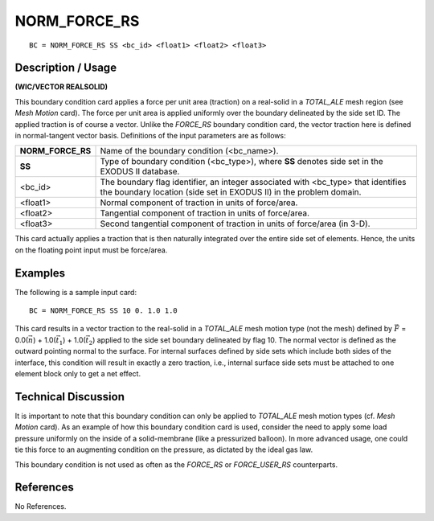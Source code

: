 *****************
**NORM_FORCE_RS**
*****************

::

	BC = NORM_FORCE_RS SS <bc_id> <float1> <float2> <float3>

-----------------------
**Description / Usage**
-----------------------

**(WIC/VECTOR REALSOLID)**

This boundary condition card applies a force per unit area (traction) on a real-solid in a
*TOTAL_ALE* mesh region (see *Mesh Motion* card). The force per unit area is applied
uniformly over the boundary delineated by the side set ID. The applied traction is of
course a vector. Unlike the *FORCE_RS* boundary condition card, the vector traction
here is defined in normal-tangent vector basis. Definitions of the input parameters are
as follows:

================= =============================================================
**NORM_FORCE_RS** Name of the boundary condition (<bc_name>).
**SS**            Type of boundary condition (<bc_type>), where **SS**
                  denotes side set in the EXODUS II database.
<bc_id>           The boundary flag identifier, an integer associated with
                  <bc_type> that identifies the boundary location (side set
                  in EXODUS II) in the problem domain.
<float1>          Normal component of traction in units of force/area.
<float2>          Tangential component of traction in units of force/area.
<float3>          Second tangential component of traction in units of
                  force/area (in 3-D).
================= =============================================================

This card actually applies a traction that is then naturally integrated over the entire side
set of elements. Hence, the units on the floating point input must be force/area.

------------
**Examples**
------------

The following is a sample input card:
::

     BC = NORM_FORCE_RS SS 10 0. 1.0 1.0

This card results in a vector traction to the real-solid in a *TOTAL_ALE* mesh motion
type (not the mesh) defined by
:math:`\vec F` = 0.0(:math:`\vec n`) + 1.0(:math:`\vec t_1`) + 1.0(:math:`\vec t_2`) applied to the side set
boundary delineated by flag 10. The normal vector is defined as the outward pointing
normal to the surface. For internal surfaces defined by side sets which include both
sides of the interface, this condition will result in exactly a zero traction, i.e., internal
surface side sets must be attached to one element block only to get a net effect.

-------------------------
**Technical Discussion**
-------------------------

It is important to note that this boundary condition can only be applied to *TOTAL_ALE*
mesh motion types (cf. *Mesh Motion* card). As an example of how this boundary
condition card is used, consider the need to apply some load pressure uniformly on the
inside of a solid-membrane (like a pressurized balloon). In more advanced usage, one
could tie this force to an augmenting condition on the pressure, as dictated by the ideal
gas law.

This boundary condition is not used as often as the *FORCE_RS* or *FORCE_USER_RS*
counterparts.



--------------
**References**
--------------

No References.